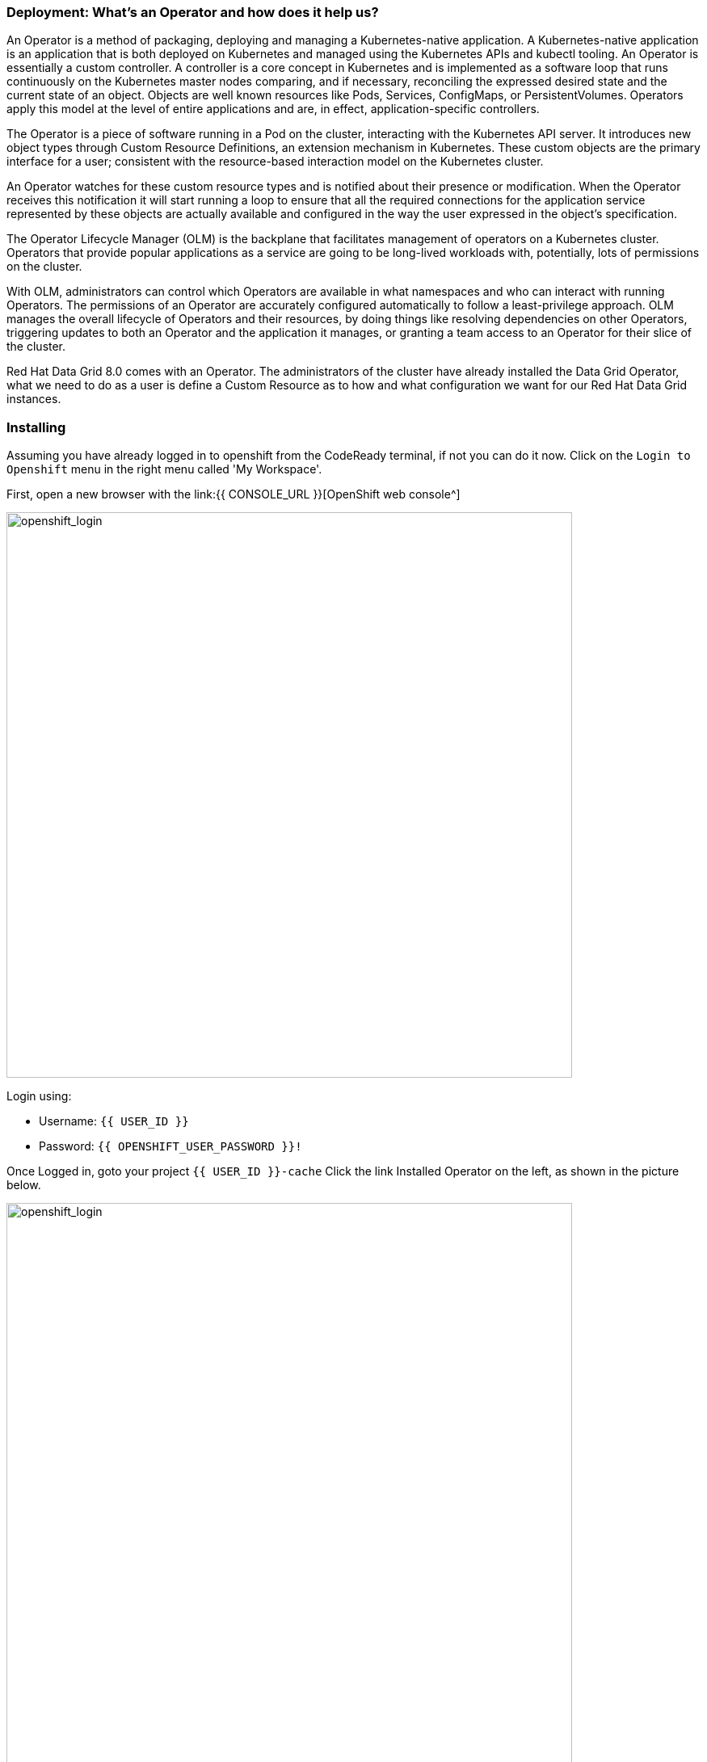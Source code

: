 === Deployment: What's an Operator and how does it help us?
:experimental:

An Operator is a method of packaging, deploying and managing a Kubernetes-native application. A Kubernetes-native application is an application that is both deployed on Kubernetes and managed using the Kubernetes APIs and kubectl tooling. An Operator is essentially a custom controller.
A controller is a core concept in Kubernetes and is implemented as a software loop that runs continuously on the Kubernetes master nodes comparing, and if necessary, reconciling the expressed desired state and the current state of an object. Objects are well known resources like Pods, Services, ConfigMaps, or PersistentVolumes. Operators apply this model at the level of entire applications and are, in effect, application-specific controllers.

The Operator is a piece of software running in a Pod on the cluster, interacting with the Kubernetes API server. It introduces new object types through Custom Resource Definitions, an extension mechanism in Kubernetes. These custom objects are the primary interface for a user; consistent with the resource-based interaction model on the Kubernetes cluster.

An Operator watches for these custom resource types and is notified about their presence or modification. When the Operator receives this notification it will start running a loop to ensure that all the required connections for the application service represented by these objects are actually available and configured in the way the user expressed in the object’s specification.

The Operator Lifecycle Manager (OLM) is the backplane that facilitates management of operators on a Kubernetes cluster. Operators that provide popular applications as a service are going to be long-lived workloads with, potentially, lots of permissions on the cluster.

With OLM, administrators can control which Operators are available in what namespaces and who can interact with running Operators. The permissions of an Operator are accurately configured automatically to follow a least-privilege approach. OLM manages the overall lifecycle of Operators and their resources, by doing things like resolving dependencies on other Operators, triggering updates to both an Operator and the application it manages, or granting a team access to an Operator for their slice of the cluster.

Red Hat Data Grid 8.0 comes with an Operator. The administrators of the cluster have already installed the Data Grid Operator, what we need to do as a user is define a Custom Resource as to how and what configuration we want for our Red Hat Data Grid instances. 

=== Installing
Assuming you have already logged in to openshift from the CodeReady terminal, if not you can do it now. Click on the `Login to Openshift` menu in the right menu called 'My Workspace'. 

First, open a new browser with the link:{{ CONSOLE_URL }}[OpenShift web console^]

image::openshift_login.png[openshift_login, 700]

Login using:

* Username: `{{ USER_ID }}`
* Password: `{{ OPENSHIFT_USER_PASSWORD }}!`

Once Logged in, goto your project `{{ USER_ID }}-cache`
Click the link Installed Operator on the left, as shown in the picture below.

image::dg_operatorinstalled.png[openshift_login, 700]

Notice that the DataGrid operator is already installed in your namespace. 

image::dg_operatoroverview.png[openshift_login, 700]

You can see there are no clusters installed in our namespace. Let's go ahead and do that. 

Click on `Create Infinispan` and replace the follwing YAML with the default sample: 

[source, yaml, role="copypaste"]
----
apiVersion: infinispan.org/v1
kind: Infinispan <1>
metadata:
  name: datagrid-service <2>
  namespace: user59-cache
spec:
  replicas: 2 <3>
  expose:
    type: LoadBalancer <4>
----

<1> Tell Kubernetes/Openshift that the Custom resource type is Infinispan.
<2> Specify the name of our cluster as datagrid-service.
<3> Specify the replicas we want for our service.
<4> Finally we want this instance to be accessible from outside(i.e. OpenShift Web Console).

Also notice that we are calling our service `datagrid-service`, we will use this name in the following labs to access our cluster.

You can watch the Red Hat Data Grid Operator creating the instances by running the following command:

[source, shell, role="copypaste"]
----
oc get pods
----

Above command should render a similar output as below:

[source, shell]
----
[jboss@workspacel7b3gw19zpoclvcu dg8-operator]$ oc get pods
NAME                                   READY   STATUS    RESTARTS   AGE
datagrid-service-0                     1/1     Running   0          2m59s
datagrid-service-1                     1/1     Running   0          2m14s
infinispan-operator-544ff55c59-4s7wl   1/1     Running   1          2d10h
----

[source, shell, role="copypaste"]
----
oc get services
----

The above command should render a similar output as shown in the example below. Showing all the services:

[source, shell]
----
NAME                        TYPE           CLUSTER-IP       EXTERNAL-IP                                                                    PORT(S)           AGE
datagrid-service            ClusterIP      172.30.115.185   <none>                                                                         11222/TCP         5m55s
datagrid-service-external   LoadBalancer   172.30.90.75     abd9b45a50a174648af684c05cba0bd9-1926931502.ap-southeast-1.elb.amazonaws.com   11222:32206/TCP   5m55s
datagrid-service-ping       ClusterIP      None             <none>                                                                         8888/TCP          5m55s
----

image::dg_operatorserviceview.png[openshift_login, 900]

You can see that there are three datagrid-services, 

- 1 for use within the cluster, 
- 1 for ping service which ensures that the clusters are healthy and operational 
- and lastly the external service, which we will use to goto the Admin console.

Run the following command to get the loadbalancer address 

[source, shell, role="copypaste"]
----
oc get services | grep datagrid-service-external | awk '{ print $4 }'
----

As you can see we have a service with our LoadBalancer. Let's get that url and paste it in the browser as follows

The following is an example, your loadbalancer url might differ:

* `http://ad6cd35d6e6aa46fcb96558204c35f08-872149037.us-east-1.elb.amazonaws.com:11222`


If you try to access the url; you would need to provide credentials. 

The datagrid operator creates the credentials during installation time and they should be stored in your namespace secrets. Let's get the secret with the following command.

[source, shell, role="copypaste"]
----
oc get secret datagrid-service-generated-secret -o jsonpath="{.data.identities\.yaml}" | base64 --decode
----

And now the final test to check we have a running cluster; login with the username developer and the password from the above secret.

image::dg_adminconsole.png[openshift_login, 900]


=== Recap
<1> You created your own CR
<2> Deployed the CR to Openshift using the DataGrid operator
<3> You installed your DataGrid instance

*Congratulations!!* you have completed the first Datagrid installation of this workshop. Let's move to the next lab and learn how we can use this instance as a RemoteCache with a Quarkus Application.
